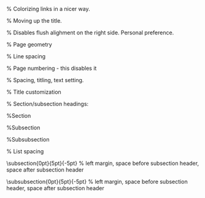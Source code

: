 #+LaTeX_CLASS: org-plain-latex
#+LaTeX_CLASS_OPTIONS: [letterpaper, 11pt]
#+LATEX_HEADER: \usepackage{lmodern} % Ensures we have the right font

#+LATEX_HEADER: \usepackage[T1]{fontenc}
#+LATEX_HEADER: \usepackage[AUTO]{inputenc}
#+LATEX_HEADER: \usepackage{graphicx}
#+LATEX_HEADER: \usepackage{amsmath, amsthm, amssymb}
#+LATEX_HEADER: \usepackage[table, xcdraw]{xcolor}
#+OPTIONS: tex:mathjax

% Colorizing links in a nicer way.
#+LATEX_HEADER: \definecolor{bblue}{HTML}{0645AD}
#+LATEX_HEADER: \usepackage[colorlinks]{hyperref}
#+LATEX_HEADER: \hypersetup{colorlinks, linkcolor=blue, urlcolor=bblue}

% Moving up the title.
#+LATEX_HEADER: \usepackage{titling}
#+LATEX_HEADER: \setlength{\droptitle}{-6em}

#+LATEX_HEADER: \setlength{\parindent}{0pt}
#+LATEX_HEADER: \setlength{\parskip}{1em}
#+LATEX_HEADER: \usepackage[stretch=10]{microtype}
#+LATEX_HEADER: \usepackage{hyphenat}
#+LATEX_HEADER: \usepackage{ragged2e}
#+LATEX_HEADER: \usepackage{subfig} % Subfigures (not needed in Org I think)
#+LATEX_HEADER: \usepackage{hyperref} % Links
#+LATEX_HEADER: \usepackage{listings} % Code highlighting
% Disables flush alighment on the right side. Personal preference.
# #+LATEX_HEADER: \RaggedRight

% Page geometry
#+LATEX_HEADER: \usepackage[top=1in, bottom=1.25in, left=1.55in, right=1.55in]{geometry}

% Line spacing
#+LATEX_HEADER: \renewcommand{\baselinestretch}{1.15}

% Page numbering - this disables it
# #+LATEX_HEADER: \pagenumbering{gobble}

% Spacing, titling, text setting.
#+LATEX_HEADER: \usepackage[explicit]{titlesec}

% Title customization
#+LATEX_HEADER: \pretitle{\begin{center}\fontsize{20pt}{20pt}\selectfont}
#+LATEX_HEADER: \posttitle{\par\end{center}}
#+LATEX_HEADER: \preauthor{\begin{center}\vspace{-6bp}\fontsize{14pt}{14pt}\selectfont}
#+LATEX_HEADER: \postauthor{\par\end{center}\vspace{-25bp}}

#+LATEX_HEADER: \predate{\begin{center}\fontsize{12pt}{12pt}\selectfont}
#+LATEX_HEADER: \postdate{\par\end{center}\vspace{0em}}


% Section/subsection headings:

%Section
#+LATEX_HEADER: \titlespacing\section{0pt}{5pt}{5pt} % left margin, space before section header, space after section header

%Subsection
#+LATEX_HEADER: \titlespacing\subsection{0pt}{5pt}{-2pt} % left margin, space before subsection header, space after subsection header

%Subsubsection
#+LATEX_HEADER: \titlespacing\subsubsection{0pt}{5pt}{-2pt} % left margin, space before subsection header, space after subsection header 

% List spacing
#+LATEX_HEADER: \usepackage{enumitem}
#+LATEX_HEADER: \setlist{itemsep=-2pt} % or \setlist{noitemsep} to leave space around whole list


# %Section
# #+LATEX_HEADER: \titleformat{\section} {\Large}{\thesection}{1em}{\textbf{#1}} % Section header formatting
# #+LATEX_HEADER: \titlespacing\section{0pt}{5pt}{-5pt} % left margin, space before section header, space after section header

# %Subsection
# #+LATEX_HEADER: \titleformat{\subsection} {\large}{\thesubsection}{1em}{\textbf{#1}}
\titlespacing\subsection{0pt}{5pt}{-5pt} % left margin, space before subsection header, space after subsection header

# %Subsubsection
# #+LATEX_HEADER: \titleformat{\subsubsection} {\large}{\thesubsubsection}{1em}{#1}
\titlespacing\subsubsection{0pt}{5pt}{-5pt} % left margin, space before subsection header, space after subsection header
